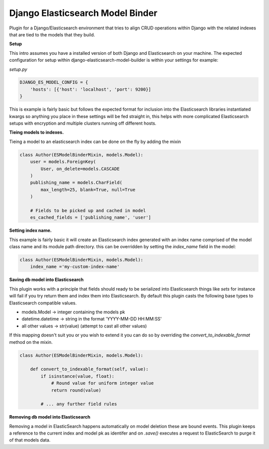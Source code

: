 =================================
Django Elasticsearch Model Binder
=================================

Plugin for a Django/Elasticsearch environment that tries to align CRUD
operations within Django with the related indexes that are tied to the models
that they build.


**Setup**

This intro assumes you have a installed version of both Django and
Elasticsearch on your machine. The expected configuration for setup within
django-elasticsearch-model-builder is within your settings for example:

*setup.py*

.. code-block:: python

    DJANGO_ES_MODEL_CONFIG = {
        'hosts': [{'host': 'localhost', 'port': 9200}]
    }

This is example is fairly basic but follows the expected format for inclusion
into the Elasticsearch libraries instantiated kwargs so anything you place in
these settings will be fed straight in, this helps with more complicated
Elasticsearch setups with encryption and multiple clusters running off
different hosts.


**Tieing models to indexes.**

Tieing a model to an elasticsearch index can be done on the fly by adding
the mixin

.. code-block:: python

    class Author(ESModelBinderMixin, models.Model):
        user = models.ForeignKey(
            User, on_delete=models.CASCADE
        )
        publishing_name = models.CharField(
            max_length=25, blank=True, null=True
        )

        # Fields to be picked up and cached in model
        es_cached_fields = ['publishing_name', 'user']

**Setting index name.**

This example is fairly basic it will create an Elasticsearch index generated
with an index name comprised of the model class name and
its module path directory. this can be overridden by setting the
`index_name` field in the model:

.. code-block:: python

    class Author(ESModelBinderMixin, models.Model):
        index_name ='my-custom-index-name'

**Saving db model into Elasticsearch**

This plugin works with a principle that fields should ready to be serialized
into Elasticsearch things like *sets* for instance will fail if you try return
them and index them into Elasticsearch. By default this plugin casts the
following base types to Elasticsearch compatible values.

- models.Model -> integer containing the models pk
- datetime.datetime ->  string in the format 'YYYY-MM-DD HH:MM:SS'
- all other values -> str(value) (attempt to cast all other values)


If this mapping doesn't suit you or you wish to extend it you can do so
by overriding the `convert_to_indexable_format` method on the mixin.

.. code-block:: python

    class Author(ESModelBinderMixin, models.Model):

        def convert_to_indexable_format(self, value):
            if isinstance(value, float):
                # Round value for uniform integer value
                return round(value)

            # ... any further field rules

**Removing db model into Elasticsearch**

Removing a model in ElasticSearch happens automatically on model deletion
these are bound events. This plugin keeps a reference to the current index and
model pk as identifer and on `.save()` executes a request to ElasticSearch to
purge it of that models data.
